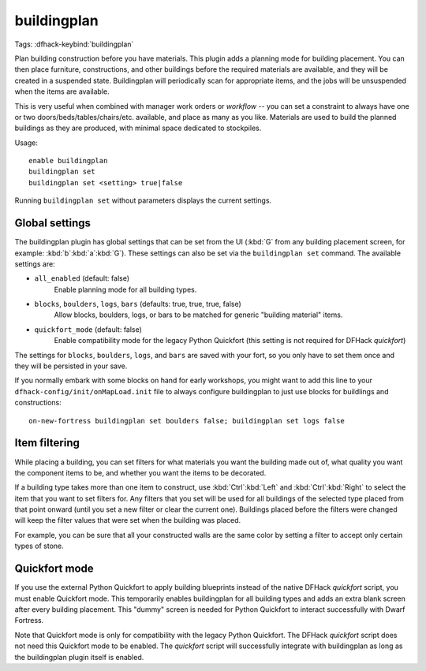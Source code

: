 buildingplan
============

Tags:
:dfhack-keybind:`buildingplan`

Plan building construction before you have materials. This plugin adds a
planning mode for building placement. You can then place furniture,
constructions, and other buildings before the required materials are available,
and they will be created in a suspended state. Buildingplan will periodically
scan for appropriate items, and the jobs will be unsuspended when the items are
available.

This is very useful when combined with manager work orders or `workflow` -- you
can set a constraint to always have one or two doors/beds/tables/chairs/etc.
available, and place as many as you like. Materials are used to build the
planned buildings as they are produced, with minimal space dedicated to
stockpiles.

Usage::

    enable buildingplan
    buildingplan set
    buildingplan set <setting> true|false

Running ``buildingplan set`` without parameters displays the current settings.

.. _buildingplan-settings:

Global settings
---------------

The buildingplan plugin has global settings that can be set from the UI
(:kbd:`G` from any building placement screen, for example:
:kbd:`b`:kbd:`a`:kbd:`G`). These settings can also be set via the
``buildingplan set`` command. The available settings are:

- ``all_enabled`` (default: false)
    Enable planning mode for all building types.
- ``blocks``, ``boulders``, ``logs``, ``bars`` (defaults: true, true, true, false)
    Allow blocks, boulders, logs, or bars to be matched for generic "building
    material" items.
- ``quickfort_mode`` (default: false)
    Enable compatibility mode for the legacy Python Quickfort (this setting is
    not required for DFHack `quickfort`)

The settings for ``blocks``, ``boulders``, ``logs``, and ``bars`` are saved with
your fort, so you only have to set them once and they will be persisted in your
save.

If you normally embark with some blocks on hand for early workshops, you might
want to add this line to your ``dfhack-config/init/onMapLoad.init`` file to
always configure buildingplan to just use blocks for buildlings and
constructions::

    on-new-fortress buildingplan set boulders false; buildingplan set logs false

.. _buildingplan-filters:

Item filtering
--------------

While placing a building, you can set filters for what materials you want the
building made out of, what quality you want the component items to be, and
whether you want the items to be decorated.

If a building type takes more than one item to construct, use
:kbd:`Ctrl`:kbd:`Left` and :kbd:`Ctrl`:kbd:`Right` to select the item that you
want to set filters for. Any filters that you set will be used for all buildings
of the selected type placed from that point onward (until you set a new filter
or clear the current one). Buildings placed before the filters were changed will
keep the filter values that were set when the building was placed.

For example, you can be sure that all your constructed walls are the same color
by setting a filter to accept only certain types of stone.

Quickfort mode
--------------

If you use the external Python Quickfort to apply building blueprints instead of
the native DFHack `quickfort` script, you must enable Quickfort mode. This
temporarily enables buildingplan for all building types and adds an extra blank
screen after every building placement. This "dummy" screen is needed for Python
Quickfort to interact successfully with Dwarf Fortress.

Note that Quickfort mode is only for compatibility with the legacy Python
Quickfort. The DFHack `quickfort` script does not need this Quickfort mode to be
enabled. The `quickfort` script will successfully integrate with buildingplan as
long as the buildingplan plugin itself is enabled.
